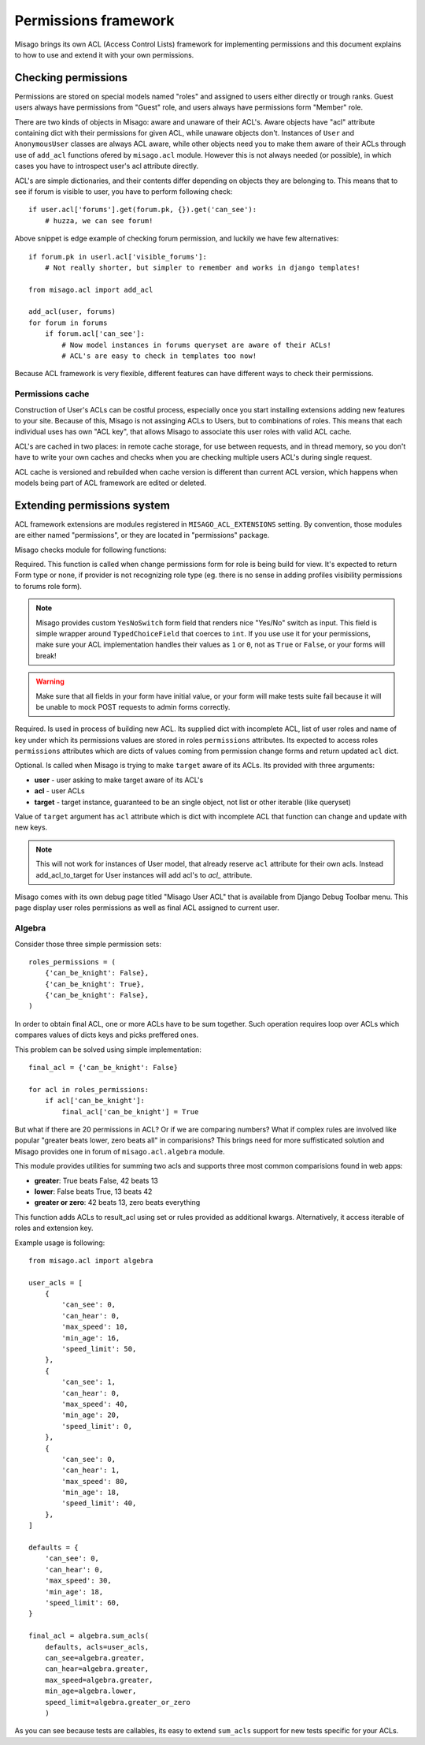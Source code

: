 =====================
Permissions framework
=====================

Misago brings its own ACL (Access Control Lists) framework for implementing permissions and this document explains to how to use and extend it with your own permissions.


Checking permissions
====================

Permissions are stored on special models named "roles" and assigned to users either directly or trough ranks. Guest users always have permissions from "Guest" role, and users always have permissions form "Member" role.

There are two kinds of objects in Misago: aware and unaware of their ACL's. Aware objects have "acl" attribute containing dict with their permissions for given ACL, while unaware objects don't. Instances of ``User`` and ``AnonymousUser`` classes are always ACL aware, while other objects need you to make them aware of their ACLs through use of ``add_acl`` functions ofered by ``misago.acl`` module. However this is not always needed (or possible), in which cases you have to introspect user's acl attribute directly.

ACL's are simple dictionaries, and their contents differ depending on objects they are belonging to. This means that to see if forum is visible to user, you have to perform following check::

    if user.acl['forums'].get(forum.pk, {}).get('can_see'):
        # huzza, we can see forum!

Above snippet is edge example of checking forum permission, and luckily we have few alternatives::

    if forum.pk in userl.acl['visible_forums']:
        # Not really shorter, but simpler to remember and works in django templates!

    from misago.acl import add_acl

    add_acl(user, forums)
    for forum in forums
        if forum.acl['can_see']:
            # Now model instances in forums queryset are aware of their ACLs!
            # ACL's are easy to check in templates too now!

Because ACL framework is very flexible, different features can have different ways to check their permissions.


Permissions cache
-----------------

Construction of User's ACLs can be costful process, especially once you start installing extensions adding new features to your site. Because of this, Misago is not assinging ACLs to Users, but to combinations of roles. This means that each individual uses has own "ACL key", that allows Misago to associate this user roles with valid ACL cache.

ACL's are cached in two places: in remote cache storage, for use between requests, and in thread memory, so you don't have to write your own caches and checks when you are checking multiple users ACL's during single request.

ACL cache is versioned and rebuilded when cache version is different than current ACL version, which happens when models being part of ACL framework are edited or deleted.


Extending permissions system
============================

ACL framework extensions are modules registered in ``MISAGO_ACL_EXTENSIONS`` setting. By convention, those modules are either named "permissions", or they are located in "permissions" package.

Misago checks module for following functions:


.. function:: change_permissions_form(role)

Required. This function is called when change permissions form for role is being build for view. It's expected to return Form type or none, if provider is not recognizing role type (eg. there is no sense in adding profiles visibility permissions to forums role form).

.. note::
   Misago provides custom ``YesNoSwitch`` form field that renders nice "Yes/No" switch as input. This field is simple wrapper around ``TypedChoiceField`` that coerces to ``int``. If you use use it for your permissions, make sure your ACL implementation handles their values as ``1`` or ``0``, not as ``True`` or ``False``, or your forms will break!

.. warning::
   Make sure that all fields in your form have initial value, or your form will make tests suite fail because it will be unable to mock POST requests to admin forms correctly.


.. function:: build_acl(acl, roles, key_name)

Required. Is used in process of building new ACL. Its supplied dict with incomplete ACL, list of user roles and name of key under which its permissions values are stored in roles ``permissions`` attributes. Its expected to access roles ``permissions`` attributes which are dicts of values coming from permission change forms and return updated ``acl`` dict.


.. function:: add_acl_to_target(user, acl, target)

Optional. Is called when Misago is trying to make ``target`` aware of its ACLs. Its provided with three arguments:

* **user** - user asking to make target aware of its ACL's
* **acl** - user ACLs
* **target** - target instance, guaranteed to be an single object, not list or other iterable (like queryset)

Value of ``target`` argument has ``acl`` attribute which is dict with incomplete ACL that function can change and update with new keys.

.. note::
   This will not work for instances of User model, that already reserve ``acl`` attribute for their own acls. Instead add_acl_to_target for User instances will add acl's to `acl_` attribute.

Misago comes with its own debug page titled "Misago User ACL" that is available from Django Debug Toolbar menu. This page display user roles permissions as well as final ACL assigned to current user.


Algebra
-------

Consider those three simple permission sets::

    roles_permissions = (
        {'can_be_knight': False},
        {'can_be_knight': True},
        {'can_be_knight': False},
    )

In order to obtain final ACL, one or more ACLs have to be sum together. Such operation requires loop over ACLs which compares values of dicts keys and picks preffered ones.

This problem can be solved using simple implementation::

    final_acl = {'can_be_knight': False}

    for acl in roles_permissions:
        if acl['can_be_knight']:
            final_acl['can_be_knight'] = True

But what if there are 20 permissions in ACL? Or if we are comparing numbers? What if complex rules are involved like popular "greater beats lower, zero beats all" in comparisions? This brings need for more suffisticated solution and Misago provides one in forum of ``misago.acl.algebra`` module.

This module provides utilities for summing two acls and supports three most common comparisions found in web apps:

* **greater**: True beats False, 42 beats 13
* **lower**: False beats True, 13 beats 42
* **greater or zero**: 42 beats 13, zero beats everything


.. function:: sum_acls(result_acl, acls=None, roles=None, key=None, **permissions)

This function adds ACLs to result_acl using set or rules provided as additional kwargs. Alternatively, it access iterable of roles and extension key.

Example usage is following::

    from misago.acl import algebra

    user_acls = [
        {
            'can_see': 0,
            'can_hear': 0,
            'max_speed': 10,
            'min_age': 16,
            'speed_limit': 50,
        },
        {
            'can_see': 1,
            'can_hear': 0,
            'max_speed': 40,
            'min_age': 20,
            'speed_limit': 0,
        },
        {
            'can_see': 0,
            'can_hear': 1,
            'max_speed': 80,
            'min_age': 18,
            'speed_limit': 40,
        },
    ]

    defaults = {
        'can_see': 0,
        'can_hear': 0,
        'max_speed': 30,
        'min_age': 18,
        'speed_limit': 60,
    }

    final_acl = algebra.sum_acls(
        defaults, acls=user_acls,
        can_see=algebra.greater,
        can_hear=algebra.greater,
        max_speed=algebra.greater,
        min_age=algebra.lower,
        speed_limit=algebra.greater_or_zero
        )

As you can see because tests are callables, its easy to extend ``sum_acls`` support for new tests specific for your ACLs.
